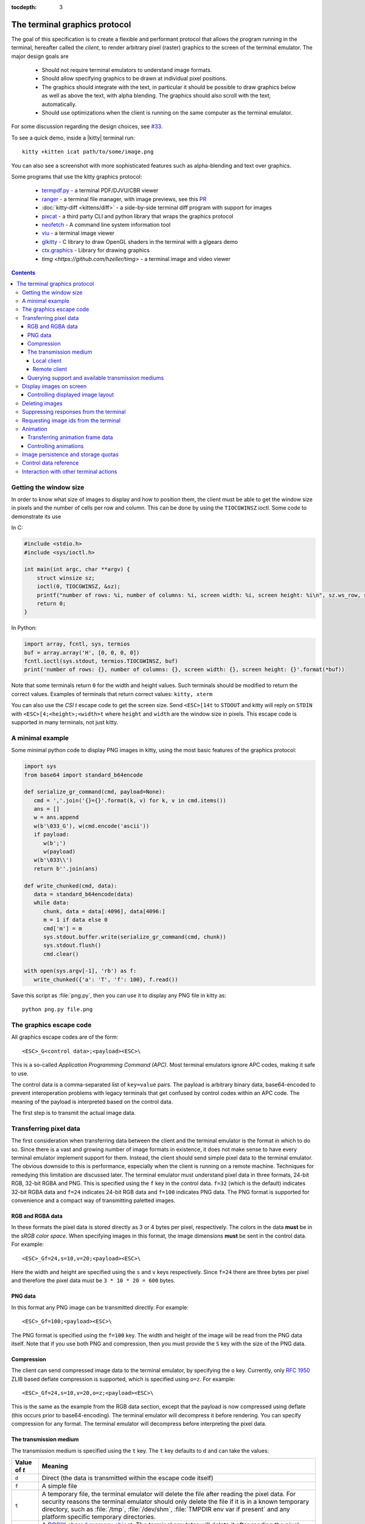 :tocdepth: 3

The terminal graphics protocol
==================================

The goal of this specification is to create a flexible and performant protocol
that allows the program running in the terminal, hereafter called the *client*,
to render arbitrary pixel (raster) graphics to the screen of the terminal
emulator. The major design goals are

 * Should not require terminal emulators to understand image formats.
 * Should allow specifying graphics to be drawn at individual pixel positions.
 * The graphics should integrate with the text, in particular it should be possible to draw graphics
   below as well as above the text, with alpha blending. The graphics should also scroll with the text, automatically.
 * Should use optimizations when the client is running on the same computer as the terminal emulator.

For some discussion regarding the design choices, see `#33
<https://github.com/kovidgoyal/kitty/issues/33>`_.

To see a quick demo, inside a |kitty| terminal run::

    kitty +kitten icat path/to/some/image.png

You can also see a screenshot with more sophisticated features such as
alpha-blending and text over graphics.

.. image:: https://user-images.githubusercontent.com/1308621/31647475-1188ab66-b326-11e7-8d26-24b937f1c3e8.png
    :alt: Demo of graphics rendering in kitty
    :align: center

Some programs that use the kitty graphics protocol:

 * `termpdf.py <https://github.com/dsanson/termpdf.py>`_ - a terminal PDF/DJVU/CBR viewer
 * `ranger <https://github.com/ranger/ranger>`_ - a terminal file manager, with
   image previews, see this `PR <https://github.com/ranger/ranger/pull/1077>`_
 * :doc:`kitty-diff <kittens/diff>` - a side-by-side terminal diff program with support for images
 * `pixcat <https://github.com/mirukana/pixcat>`_ - a third party CLI and python library that wraps the graphics protocol
 * `neofetch <https://github.com/dylanaraps/neofetch>`_ - A command line system
   information tool
 * `viu <https://github.com/atanunq/viu>`_ - a terminal image viewer
 * `glkitty <https://github.com/michaeljclark/glkitty>`_ - C library to draw OpenGL shaders in the terminal with a glgears demo
 * `ctx.graphics <https://ctx.graphics/>`_ - Library for drawing graphics
 * `timg <https://github.com/hzeller/timg>` - a terminal image and video viewer

.. contents::


Getting the window size
-------------------------

In order to know what size of images to display and how to position them, the
client must be able to get the window size in pixels and the number of cells
per row and column. This can be done by using the ``TIOCGWINSZ`` ioctl.  Some
code to demonstrate its use

In C:

.. code-block:: c

    #include <stdio.h>
    #include <sys/ioctl.h>

    int main(int argc, char **argv) {
        struct winsize sz;
        ioctl(0, TIOCGWINSZ, &sz);
        printf("number of rows: %i, number of columns: %i, screen width: %i, screen height: %i\n", sz.ws_row, sz.ws_col, sz.ws_xpixel, sz.ws_ypixel);
        return 0;
    }

In Python:

.. code-block:: python

    import array, fcntl, sys, termios
    buf = array.array('H', [0, 0, 0, 0])
    fcntl.ioctl(sys.stdout, termios.TIOCGWINSZ, buf)
    print('number of rows: {}, number of columns: {}, screen width: {}, screen height: {}'.format(*buf))

Note that some terminals return ``0`` for the width and height values. Such
terminals should be modified to return the correct values.  Examples of
terminals that return correct values: ``kitty, xterm``

You can also use the *CSI t* escape code to get the screen size. Send
``<ESC>[14t`` to ``STDOUT`` and kitty will reply on ``STDIN`` with
``<ESC>[4;<height>;<width>t`` where ``height`` and ``width`` are the window
size in pixels. This escape code is supported in many terminals, not just
kitty.

A minimal example
------------------

Some minimal python code to display PNG images in kitty, using the most basic
features of the graphics protocol:

.. code-block:: python

   import sys
   from base64 import standard_b64encode

   def serialize_gr_command(cmd, payload=None):
      cmd = ','.join('{}={}'.format(k, v) for k, v in cmd.items())
      ans = []
      w = ans.append
      w(b'\033_G'), w(cmd.encode('ascii'))
      if payload:
         w(b';')
         w(payload)
      w(b'\033\\')
      return b''.join(ans)

   def write_chunked(cmd, data):
      data = standard_b64encode(data)
      while data:
         chunk, data = data[:4096], data[4096:]
         m = 1 if data else 0
         cmd['m'] = m
         sys.stdout.buffer.write(serialize_gr_command(cmd, chunk))
         sys.stdout.flush()
         cmd.clear()

   with open(sys.argv[-1], 'rb') as f:
      write_chunked({'a': 'T', 'f': 100}, f.read())


Save this script as :file:`png.py`, then you can use it to display any PNG
file in kitty as::

   python png.py file.png


The graphics escape code
---------------------------

All graphics escape codes are of the form::

    <ESC>_G<control data>;<payload><ESC>\

This is a so-called *Application Programming Command (APC)*. Most terminal
emulators ignore APC codes, making it safe to use.

The control data is a comma-separated list of ``key=value`` pairs.  The payload
is arbitrary binary data, base64-encoded to prevent interoperation problems
with legacy terminals that get confused by control codes within an APC code.
The meaning of the payload is interpreted based on the control data.

The first step is to transmit the actual image data.

.. _transferring_pixel_data:

Transferring pixel data
--------------------------

The first consideration when transferring data between the client and the
terminal emulator is the format in which to do so. Since there is a vast and
growing number of image formats in existence, it does not make sense to have
every terminal emulator implement support for them. Instead, the client should
send simple pixel data to the terminal emulator. The obvious downside to this
is performance, especially when the client is running on a remote machine.
Techniques for remedying this limitation are discussed later. The terminal
emulator must understand pixel data in three formats, 24-bit RGB, 32-bit RGBA and
PNG. This is specified using the ``f`` key in the control data. ``f=32`` (which is the
default) indicates 32-bit RGBA data and ``f=24`` indicates 24-bit RGB data and ``f=100``
indicates PNG data. The PNG format is supported for convenience and a compact way
of transmitting paletted images.

RGB and RGBA data
~~~~~~~~~~~~~~~~~~~

In these formats the pixel data is stored directly as 3 or 4 bytes per pixel,
respectively. The colors in the data **must** be in the *sRGB color space*.  When
specifying images in this format, the image dimensions **must** be sent in the
control data. For example::

    <ESC>_Gf=24,s=10,v=20;<payload><ESC>\

Here the width and height are specified using the ``s`` and ``v`` keys respectively. Since
``f=24`` there are three bytes per pixel and therefore the pixel data must be ``3 * 10 * 20 = 600``
bytes.

PNG data
~~~~~~~~~~~~~~~

In this format any PNG image can be transmitted directly.  For example::

    <ESC>_Gf=100;<payload><ESC>\


The PNG format is specified using the ``f=100`` key. The width and height of
the image will be read from the PNG data itself. Note that if you use both PNG and
compression, then you must provide the ``S`` key with the size of the PNG data.


Compression
~~~~~~~~~~~~~

The client can send compressed image data to the terminal emulator, by
specifying the ``o`` key. Currently, only :rfc:`1950` ZLIB based deflate
compression is supported, which is specified using ``o=z``. For example::

    <ESC>_Gf=24,s=10,v=20,o=z;<payload><ESC>\

This is the same as the example from the RGB data section, except that the
payload is now compressed using deflate (this occurs prior to base64-encoding).
The terminal emulator will decompress it before rendering. You can specify
compression for any format. The terminal emulator will decompress before
interpreting the pixel data.


The transmission medium
~~~~~~~~~~~~~~~~~~~~~~~~~~~~~~

The transmission medium is specified using the ``t`` key. The ``t`` key defaults to ``d``
and can take the values:

==================    ============
Value of `t`          Meaning
==================    ============
``d``                 Direct (the data is transmitted within the escape code itself)
``f``                 A simple file
``t``                 A temporary file, the terminal emulator will delete the file after reading the pixel data. For security reasons
                      the terminal emulator should only delete the file if it
                      is in a known temporary directory, such as :file:`/tmp`,
                      :file:`/dev/shm`, :file:`TMPDIR env var if present` and any platform
                      specific temporary directories.
``s``                 A `POSIX shared memory object <http://man7.org/linux/man-pages/man7/shm_overview.7.html>`_.
                      The terminal emulator will delete it after reading the pixel data
==================    ============

Local client
^^^^^^^^^^^^^^

First let us consider the local client techniques (files and shared memory). Some examples::

    <ESC>_Gf=100,t=f;<encoded /path/to/file.png><ESC>\

Here we tell the terminal emulator to read PNG data from the specified file of
the specified size::

    <ESC>_Gs=10,v=2,t=s,o=z;<encoded /some-shared-memory-name><ESC>\

Here we tell the terminal emulator to read compressed image data from
the specified shared memory object.

The client can also specify a size and offset to tell the terminal emulator
to only read a part of the specified file. The is done using the ``S`` and ``O``
keys respectively. For example::

    <ESC>_Gs=10,v=2,t=s,S=80,O=10;<encoded /some-shared-memory-name><ESC>\

This tells the terminal emulator to read ``80`` bytes starting from the offset ``10``
inside the specified shared memory buffer.


Remote client
^^^^^^^^^^^^^^^^

Remote clients, those that are unable to use the filesystem/shared memory to
transmit data, must send the pixel data directly using escape codes. Since
escape codes are of limited maximum length, the data will need to be chunked up
for transfer. This is done using the ``m`` key. The pixel data must first be
base64 encoded then chunked up into chunks no larger than ``4096`` bytes. The client
then sends the graphics escape code as usual, with the addition of an ``m`` key that
must have the value ``1`` for all but the last chunk, where it must be ``0``. For example,
if the data is split into three chunks, the client would send the following
sequence of escape codes to the terminal emulator::

    <ESC>_Gs=100,v=30,m=1;<encoded pixel data first chunk><ESC>\
    <ESC>_Gm=1;<encoded pixel data second chunk><ESC>\
    <ESC>_Gm=0;<encoded pixel data last chunk><ESC>\

Note that only the first escape code needs to have the full set of control
codes such as width, height, format etc. Subsequent chunks **must** have
only the ``m`` key. The client **must** finish sending all chunks for a single image
before sending any other graphics related escape codes. Note that the cursor
position used to display the image **must** be the position when the final chunk is
received. Finally, terminals must not display anything, until the entire sequence is
received and validated.


Querying support and available transmission mediums
~~~~~~~~~~~~~~~~~~~~~~~~~~~~~~~~~~~~~~~~~~~~~~~~~~~~~~~

Since a client has no a-priori knowledge of whether it shares a filesystem/shared memory
with the terminal emulator, it can send an id with the control data, using the ``i`` key
(which can be an arbitrary positive integer up to 4294967295, it must not be zero).
If it does so, the terminal emulator will reply after trying to load the image, saying
whether loading was successful or not. For example::

    <ESC>_Gi=31,s=10,v=2,t=s;<encoded /some-shared-memory-name><ESC>\

to which the terminal emulator will reply (after trying to load the data)::

    <ESC>_Gi=31;error message or OK<ESC>\

Here the ``i`` value will be the same as was sent by the client in the original
request.  The message data will be a ASCII encoded string containing only
printable characters and spaces. The string will be ``OK`` if reading the pixel
data succeeded or an error message.

Sometimes, using an id is not appropriate, for example, if you do not want to
replace a previously sent image with the same id, or if you are sending a dummy
image and do not want it stored by the terminal emulator. In that case, you can
use the *query action*, set ``a=q``. Then the terminal emulator will try to load
the image and respond with either OK or an error, as above, but it will not
replace an existing image with the same id, nor will it store the image.

While as of May 2020, kitty is the only terminal emulator to support this
graphics protocol, we intend that any terminal emulator that wishes to support
it can. To check if a terminal emulator supports the graphics protocol the best way
is to send the above *query action* followed by a request for the
`primary device attributes <https://vt100.net/docs/vt510-rm/DA1.html>`. If you
get back an answer for the device attributes without getting back an answer for
the *query action* the terminal emulator does not support the graphics
protocol.

This means that terminal emulators that support the graphics protocol, **must**
reply to *query actions* immediately without processing other input. Most
terminal emulators handle input in a FIFO manner, anyway.

So for example, you could send::

      <ESC>_Gi=31,s=1,v=1,a=q,t=d,f=24;AAAA<ESC>\<ESC>[c

If you get back a response to the graphics query, the terminal emulator supports
the protocol, if you get back a response to the device attributes query without
a response to the graphics query, it does not.


Display images on screen
-----------------------------

Every transmitted image can be displayed an arbitrary number of times on the
screen, in different locations, using different parts of the source image, as
needed. Each such display of an image is called a *placement*.  You can either
simultaneously transmit and display an image using the action ``a=T``, or first
transmit the image with a id, such as ``i=10`` and then display it with
``a=p,i=10`` which will display the previously transmitted image at the current
cursor position. When specifying an image id, the terminal emulator will reply
to the placement request with an acknowledgement code, which will be either::

    <ESC>_Gi=<id>;OK<ESC>\

when the image referred to by id was found, or::

    <ESC>_Gi=<id>;ENOENT:<some detailed error msg><ESC>\

when the image with the specified id was not found. This is similar to the
scheme described above for querying available transmission media, except that
here we are querying if the image with the specified id is available or needs to
be re-transmitted.

Since there can be many placements per image, you can also give placements an
id. To do so add the ``p`` key with a number between ``1`` and ``4294967295``.
When you specify a placement id, it will be added to the acknowledgement code
above. Every placement is uniquely identified by the pair of the ``image id``
and the ``placement id``. If you specify a placement id for an image that does
not have an id, it will be ignored. An example response::

    <ESC>_Gi=<image id>,p=<placement id>;OK<ESC>\

If you send two placements with the same ``image id`` and ``placement id`` the
second one will replace the first. This can be used to resize or move
placements around the screen, without flicker.


.. versionadded:: 0.19.3
   Support for specifying placement ids (see :doc:`kittens/query_terminal` to query kitty version)


Controlling displayed image layout
~~~~~~~~~~~~~~~~~~~~~~~~~~~~~~~~~~~~~~~~~~~

The image is rendered at the current cursor position, from the upper left corner of
the current cell. You can also specify extra ``X=3`` and ``Y=4`` pixel offsets to display from
a different origin within the cell. Note that the offsets must be smaller that the size of the cell.

By default, the entire image will be displayed (images wider than the available
width will be truncated on the right edge). You can choose a source rectangle (in pixels)
as the part of the image to display. This is done with the keys: ``x, y, w, h`` which specify
the top-left corner, width and height of the source rectangle.

You can also ask the terminal emulator to display the image in a specified rectangle
(num of columns / num of lines), using the control codes ``c,r``. ``c`` is the number of columns
and `r` the number of rows. The image will be scaled (enlarged/shrunk) as needed to fit
the specified area. Note that if you specify a start cell offset via the ``X,Y`` keys, it is not
added to the number of rows/columns.

Finally, you can specify the image *z-index*, i.e. the vertical stacking order. Images
placed in the same location with different z-index values will be blended if
they are semi-transparent. You can specify z-index values using the ``z`` key.
Negative z-index values mean that the images will be drawn under the text. This
allows rendering of text on top of images. Negative z-index values below
INT32_MIN/2 (-1,073,741,824) will be drawn under cells with non-default background
colors.

.. note:: After placing an image on the screen the cursor must be moved to the
   right by the number of cols in the image placement rectangle and down by the
   number of rows in the image placement rectangle. If either of these cause
   the cursor to leave either the screen or the scroll area, the exact
   positioning of the cursor is undefined, and up to implementations.


Deleting images
---------------------

Images can be deleted by using the delete action ``a=d``. If specified without any
other keys, it will delete all images visible on screen. To delete specific images,
use the `d` key as described in the table below. Note that each value of d has
both a lowercase and an uppercase variant. The lowercase variant only deletes the
images without necessarily freeing up the stored image data, so that the images can be
re-displayed without needing to resend the data. The uppercase variants will delete
the image data as well, provided that the image is not referenced elsewhere, such as in the
scrollback buffer. The values of the ``x`` and ``y`` keys are the same as cursor positions (i.e.
``x=1, y=1`` is the top left cell).

=================    ============
Value of ``d``       Meaning
=================    ============
``a`` or ``A``       Delete all placements visible on screen
``i`` or ``I``       Delete all images with the specified id, specified using the ``i`` key. If you specify a ``p`` key for the placement                      id as well, then only the placement with the specified image id and placement id will be deleted.
``n`` or ``N``       Delete newest image with the specified number, specified using the ``I`` key. If you specify a ``p`` key for the
                     placement id as well, then only the placement with the specified number and placement id will be deleted.
``c`` or ``C``       Delete all placements that intersect with the current cursor position.
``c`` or ``C``       Delete all placements that intersect with the current cursor position.
``p`` or ``P``       Delete all placements that intersect a specific cell, the cell is specified using the ``x`` and ``y`` keys
``q`` or ``Q``       Delete all placements that intersect a specific cell having a specific z-index. The cell and z-index is specified using the ``x``, ``y`` and ``z`` keys.
``x`` or ``X``       Delete all placements that intersect the specified column, specified using the ``x`` key.
``y`` or ``Y``       Delete all placements that intersect the specified row, specified using the ``y`` key.
``z`` or ``Z``       Delete all placements that have the specified z-index, specified using the ``z`` key.
=================    ============


Note when all placements for an image have been deleted, the image is also
deleted, if the capital letter form above is specified. Also, when the terminal
is running out of quota space for image, images without placements will be
preferentially deleted.

Some examples::

    <ESC>_Ga=d<ESC>\              # delete all visible placements
    <ESC>_Ga=d,d=i,i=10<ESC>\     # delete the image with id=10, without freeing data
    <ESC>_Ga=d,d=i,i=10,p=7<ESC>\ # delete the image with id=10 and placement id=7, without freeing data
    <ESC>_Ga=d,d=Z,z=-1<ESC>\     # delete the placements with z-index -1, also freeing up image data
    <ESC>_Ga=d,d=p,x=3,y=4<ESC>\  # delete all placements that intersect the cell at (3, 4), without freeing data


Suppressing responses from the terminal
-------------------------------------------

If you are using the graphics protocol from a limited client, such as a shell
script, it might be useful to avoid having to process responses from the
terminal. For this, you can use the ``q`` key. Set it to ``1`` to suppress
``OK`` responses and to ``2`` to suppress failure responses.

.. versionadded:: 0.19.3
   The ability to suppress responses (see :doc:`kittens/query_terminal` to query kitty version)


Requesting image ids from the terminal
-------------------------------------------

If you are writing a program that is going to share the screen with other
programs and you still want to use image ids, it is not possible to know
what image ids are free to use. In this case, instead of using the ``i``
key to specify and image id use the ``I`` key to specify and image number
instead. These numbers are not unique.
When creating a new image, even if an existing image has the same number a new
one is created. And the terminal will reply with the id of the newly created
image. For example, when creating an image with ``I=13``, the terminal will
send the response::

    <ESC>_Gi=99,I=13;OK<ESC>\

Here, the value of ``i`` is the id for the newly created image and the value of
``I`` is the same as was sent in the creation command.

All future commands that refer to images using the image number, such as
creating placements or deleting images, will act on only the newest image with
that number. This allows the client program to send a bunch of commands dealing
with an image by image number without waiting for a response from the terminal
with the image id. Once such a response is received, the client program should
use the ``i`` key with the image id for all future communication.

.. note:: Specifying both ``i`` and ``I`` keys in any command is an error. The
   terminal must reply with an EINVAL error message, unless silenced.

.. versionadded:: 0.19.3
   The ability to use image numbers (see :doc:`kittens/query_terminal` to query kitty version)


.. _animation_protocol:

Animation
-------------------------------------------

.. versionadded:: 0.20.0
   Animation support (see :doc:`kittens/query_terminal` to query kitty version)

When designing support for animation, the two main considerations were:

#. There should be a way for both client and terminal driven animations.
   Since there is unknown and variable latency between client and terminal,
   especially over SSH, client driven animations are not sufficient.

#. Animations often consist of small changes from one frame to the next, the
   protocol should thus allow transmitting these deltas for efficiency and
   performance reasons.

Animation support is added to the protocol by adding two new modes for the
``a`` (action) key. A ``f`` mode for transmitting frame data and an ``a`` mode
for controlling the animation of an image. Animation proceeds in two steps,
first a normal image is created as described earlier. Then animation frames are
added to the image to make it into an animation. Since every animation is
associated with a single image, all animation escape codes must specify either
the ``i`` or ``I`` keys to identify the image being operated on.


Transferring animation frame data
~~~~~~~~~~~~~~~~~~~~~~~~~~~~~~~~~~~

Transferring animation frame data is very similar to
:ref:`transferring_pixel_data` above. The main difference is that the image
the frame belongs to must be specified and it is possible to transmit data for
only part of a frame, declaring the rest of the frame to be filled in by data
from a previous frame, or left blank. To transfer frame data the ``a=f``
key must be used in all escape codes.

First, to transfer a simple frame that has data for the full image area, the
escape codes used are exactly the same as for transferring image data, with the
addition of: ``a=f,i=<image id>`` or ``a=f,I=<image number>``.

If the frame has data for only a part of the image, you can specify the
rectangle for it using the ``x, y, s, v`` keys, for example::

    x=10,y=5,s=100,v=200  # A 100x200 rectangle with its top left corner at (10, 5)

Frames are created by composing the transmitted data onto a background canvas.
This canvas can be either a single color, or the pixels from a previous frame.
The composition can be of two types, either a simple replacement (``X=1``) key
or a full alpha blend (the default).

To use a background color for the canvas, specify the ``Y`` key as a 32-bit
RGBA color. For example::

    Y=4278190335 # 0xff0000ff opaque red
    Y=16711816   # 0x00ff0088 translucent green (alpha=0.53)

The default background color when none is specified is ``0`` i.e. a black,
transparent pixel.

To use the data from a previous frame, specify the ``c`` key which is a 1-based
frame number. Thus ``c=1`` refers to the root frame (the base image data),
``c=2`` refers to the second frame and so on.

If the frame is composed of multiple rectangular blocks, these can be expressed
by using the ``r`` key. When specifying the ``r`` key the data for an existing
frame is edited. The same composition operation as above happens, but now the
background canvas is the existing frame itself. ``r`` is a 1-based index, so
``r=1`` is the root frame (base image data), ``r=2`` is the second frame and so
on.

Finally, while transferring frame data, the frame *gap* can also be specified
using the ``z`` key. The gap is the number of milliseconds to wait before
displaying the next frame when the animation is running. A value of ``z=0`` is
ignored, ``z=positive number`` sets the gap to the specified number of
milliseconds and ``z=negative number`` creates a *gapless* frame. Gapless
frames are not displayed to the user since they are instantly skipped over,
however they can be useful as the base data for subsequent frames. For example,
for an animation where the background remains the same and a small object or two
move.

Controlling animations
~~~~~~~~~~~~~~~~~~~~~~~~~~

Clients can control animations by using the ``a=a`` key in the escape code sent
to the terminal.

The simplest is client driven animations, where the client transmits the frame
data and the also instructs the terminal to make a particular frame the current
frame.  To change the current frame, use the ``c`` key::

    <ESC>_Ga=a,i=3,c=7<ESC>\

This will make the seventh frame in the image with id ``3`` the current frame.

However, client driven animations can be sub-optimal, since the latency between
the client and terminal is unknown and variable especially over the network.
Also they require the client to remain running for the lifetime of the
animation, which is not desirable for cat like utilities.

Terminal driven animations are achieved by the client specifying *gaps* (time
in milliseconds) between frames and instructing the terminal to stop or start
the animation.

The animation state is controlled by the ``s`` key. ``s=1`` stops the
animation. ``s=2`` runs the animation, but in *loading* mode, in this mode when
reaching the last frame, instead of looping, the terminal will wait for the
arrival of more frames. ``s=3`` runs the animation normally, after the last
frame, the terminal loops back to the first frame. The number of loops can be
controlled by the ``v`` key. ``v=0`` is ignored, ``v=1`` is loop infinitely,
and any other positive number is loop ``number - 1`` times. Note that stopping
the animation resets the loop counter.

Finally, the *gap* for frames can be set using the ``z`` key. This can be
specified either when the frame is created as part of the transmit escape code
or separately using the animation control escape code. The *gap* is the time in
milliseconds to wait before displaying the next frame in the animation.
For example::

    <ESC>_Ga=a,i=7,r=3,z=48<ESC>\

This sets the gap for the third frame of the image with id ``7`` to ``48``
milliseconds. Note that *gapless* frames are not displayed to the user since
the next frame comes immediately, however they can be useful to store base data
for subsequent frames, such as in an animation with an object moving against a
static background.

In particular, the first frame or *root frame* is created with the base image
data and has no gap, so its gap must be set using this control code.

Image persistence and storage quotas
-----------------------------------------

In order to avoid *Denial-of-Service* attacks, terminal emulators should have a
maximum storage quota for image data. It should allow at least a few full
screen images.  For example the quota in kitty is 320MB per buffer. When adding
a new image, if the total size exceeds the quota, the terminal emulator should
delete older images to make space for the new one. In kitty, for animations,
the additional frame data is stored on disk and has a separate, larger quota of
five times the base quota.


Control data reference
---------------------------

The table below shows all the control data keys as well as what values they can
take, and the default value they take when missing. All integers are 32-bit.

=======  ====================  =========  =================
Key      Value                 Default    Description
=======  ====================  =========  =================
``a``    Single character.     ``t``      The overall action this graphics command is performing.
         ``(t, T, q, p, d)``              ``t`` - transmit data, ``T`` - transmit data and display image,
                                          ``q`` - query terminal, ``p`` - put (display) previous transmitted image,
                                          ``d`` - delete image, ``f`` - transmit data for animation frames,
                                          ``a`` - control animation

``q``    ``0, 1, 2``           ``0``      Suppress responses from the terminal to this graphics command.

**Keys for image transmission**
-----------------------------------------------------------
``f``    Positive integer.     ``32``     The format in which the image data is sent.
         ``(24, 32, 100)``.
``t``    Single character.     ``d``      The transmission medium used.
         ``(d, f, t, s)``.
``s``    Positive integer.     ``0``      The width of the image being sent.
``v``    Positive integer.     ``0``      The height of the image being sent.
``S``    Positive integer.     ``0``      The size of data to read from a file.
``O``    Positive integer.     ``0``      The offset from which to read data from a file.
``i``    Positive integer.
         ``(0 - 4294967295)``  ``0``      The image id
``I``    Positive integer.
         ``(0 - 4294967295)``  ``0``      The image number
``p``    Positive integer.
         ``(0 - 4294967295)``  ``0``      The placement id
``o``    Single character.     ``null``   The type of data compression.
         ``only z``
``m``    zero or one           ``0``      Whether there is more chunked data available.

**Keys for image display**
-----------------------------------------------------------
``x``    Positive integer      ``0``      The left edge (in pixels) of the image area to display
``y``    Positive integer      ``0``      The top edge (in pixels) of the image area to display
``w``    Positive integer      ``0``      The width (in pixels) of the image area to display. By default, the entire width is used
``h``    Positive integer      ``0``      The height (in pixels) of the image area to display. By default, the entire height is used
``X``    Positive integer      ``0``      The x-offset within the first cell at which to start displaying the image
``Y``    Positive integer      ``0``      The y-offset within the first cell at which to start displaying the image
``c``    Positive integer      ``0``      The number of columns to display the image over
``r``    Positive integer      ``0``      The number of rows to display the image over
``z``    32-bit integer        ``0``      The *z-index* vertical stacking order of the image

**Keys for animation frame loading**
-----------------------------------------------------------
``x``    Positive integer      ``0``      The left edge (in pixels) of where the frame data should be updated
``y``    Positive integer      ``0``      The top edge (in pixels) of where the frame data should be updated
``c``    Positive integer      ``0``      The 1-based frame number of the frame whose image data serves as the base data
                                          when creating a new frame, by default the base data is black, fully transparent pixels
``r``    Positive integer      ``0``      The 1-based frame number of the frame that is being edited. By default, a new frame is created
``z``    32-bit integer        ``0``      The gap (in milliseconds) of this frame from the next one. A value of
                                          zero is ignored. Negative values create a *gapless* frame. If not specified,
                                          frames have a default gap of ``40ms``. The root frame defaults to zero gap.
``X``    Positive integer      ``0``      The composition mode for blending pixels when creating a new frame or
                                          editing a frame's data. The default is full alpha blending. ``1`` means a
                                          simple overwrite.
``Y``    Positive integer      ``0``      The background color for pixels not
                                          specified in the frame data. Must be in 32-bit RGBA format


**Keys for animation control**
-----------------------------------------------------------
``s``    Positive integer      ``0``      ``1`` - stop animation, ``2`` - run animation, but wait for new frames, ``3`` - run animation
``r``    Positive integer      ``0``      The 1-based frame number of the frame that is being affected
``z``    32-bit integer        ``0``      The gap (in milliseconds) of this frame from the next one. A value of
                                          zero is ignored. Negative values create a *gapless* frame.
``c``    Positive integer      ``0``      The 1-based frame number of the frame that should be made the current frame
``v``    Positive integer      ``0``      The number of loops to play. ``0`` is
                                          ignored, ``1`` is play infinite and is the default and larger number
                                          means play that number ``-1`` loops


**Keys for deleting images**
-----------------------------------------------------------
``d``    Single character.     ``a``      What to delete.
         ``(a, A, c, C, n, N,
         i, I, p, P, q, Q, x,
         X, y, Y, z, Z)``.
=======  ====================  =========  =================


Interaction with other terminal actions
--------------------------------------------

When resetting the terminal, all images that are visible on the screen must be
cleared.  When switching from the main screen to the alternate screen buffer
(1049 private mode) all images in the alternate screen must be cleared, just as
all text is cleared. The clear screen escape code (usually ``<ESC>[2J``) should
also clear all images. This is so that the clear command works.

The other commands to erase text must have no effect on graphics.
The dedicated delete graphics commands must be used for those.

When scrolling the screen (such as when using index cursor movement commands,
or scrolling through the history buffer), images must be scrolled along with
text. When page margins are defined and the index commands are used, only
images that are entirely within the page area (between the margins) must be
scrolled. When scrolling them would cause them to extend outside the page area,
they must be clipped.
